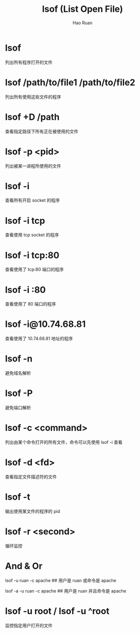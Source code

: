 #+TITLE:     lsof (List Open File)
#+AUTHOR:    Hao Ruan
#+EMAIL:     ruanhao1116@gmail.com
#+LANGUAGE:  en
#+LINK_HOME: http://www.github.com/ruanhao
#+HTML_HEAD: <link rel="stylesheet" type="text/css" href="../css/style.css" />
#+OPTIONS:   H:2 num:nil \n:nil @:t ::t |:t ^:{} _:{} *:t TeX:t LaTeX:t
#+STARTUP:   showall


* lsof

列出所有程序打开的文件

* lsof /path/to/file1 /path/to/file2

列出所有使用这些文件的程序

* lsof +D /path

查看指定路径下所有正在被使用的文件

* lsof -p <pid>

列出被某一进程所使用的文件

* lsof -i

查看所有开启 socket 的程序

* lsof -i tcp

查看使用 tcp socket 的程序

* lsof -i tcp:80

查看使用了 tcp:80 端口的程序

* lsof -i :80

查看使用了 80 端口的程序

* lsof -i@10.74.68.81

查看使用了 10.74.68.81 地址的程序

* lsof -n

避免域名解析

* lsof -P

避免端口解析

* lsof -c <command>

列出由某个命令打开的所有文件，命令可以先使用 lsof -i 查看

* lsof -d <fd>

查看指定文件描述符的文件

* lsof -t

输出使用某文件的程序的 pid

* lsof -r <second>

循环监控

* And & Or

lsof -u ruan -c apache    ## 用户是 ruan 或命令是 apache

lsof -a -u ruan -c apache ## 用户是 ruan 并且命令是 apache

* lsof -u root / lsof -u ^root

监控指定用户打开的文件

